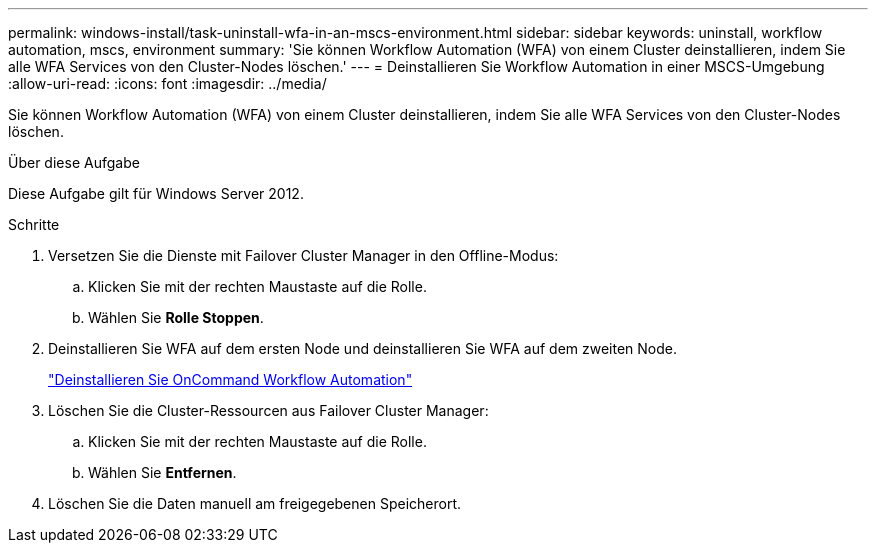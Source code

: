 ---
permalink: windows-install/task-uninstall-wfa-in-an-mscs-environment.html 
sidebar: sidebar 
keywords: uninstall, workflow automation, mscs, environment 
summary: 'Sie können Workflow Automation (WFA) von einem Cluster deinstallieren, indem Sie alle WFA Services von den Cluster-Nodes löschen.' 
---
= Deinstallieren Sie Workflow Automation in einer MSCS-Umgebung
:allow-uri-read: 
:icons: font
:imagesdir: ../media/


[role="lead"]
Sie können Workflow Automation (WFA) von einem Cluster deinstallieren, indem Sie alle WFA Services von den Cluster-Nodes löschen.

.Über diese Aufgabe
Diese Aufgabe gilt für Windows Server 2012.

.Schritte
. Versetzen Sie die Dienste mit Failover Cluster Manager in den Offline-Modus:
+
.. Klicken Sie mit der rechten Maustaste auf die Rolle.
.. Wählen Sie *Rolle Stoppen*.


. Deinstallieren Sie WFA auf dem ersten Node und deinstallieren Sie WFA auf dem zweiten Node.
+
link:task-uninstall-oncommand-workflow-automation.html["Deinstallieren Sie OnCommand Workflow Automation"]

. Löschen Sie die Cluster-Ressourcen aus Failover Cluster Manager:
+
.. Klicken Sie mit der rechten Maustaste auf die Rolle.
.. Wählen Sie *Entfernen*.


. Löschen Sie die Daten manuell am freigegebenen Speicherort.

